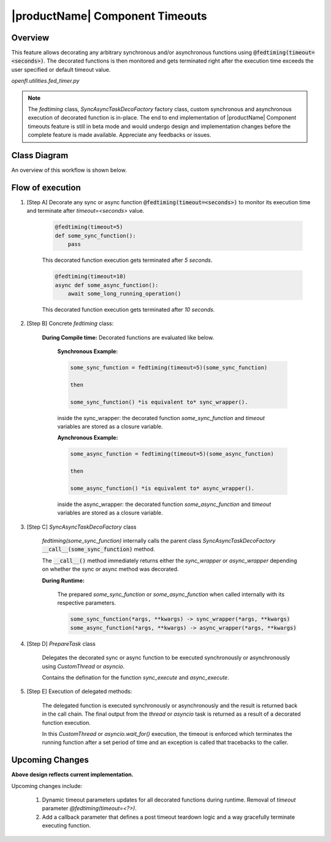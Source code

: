 .. # Copyright (C) 2020-2023 Intel Corporation
.. # SPDX-License-Identifier: Apache-2.0

*******************************************************
|productName| Component Timeouts
*******************************************************

.. _comp_timeout_overview:

Overview
========

This feature allows decorating any arbitrary synchronous and/or asynchronous functions using :code:`@fedtiming(timeout=<seconds>)`. 
The decorated functions is then monitored and gets terminated right after the execution time exceeds the user specified or default timeout value.

`openfl.utilities.fed_timer.py`

.. note::
     
    The `fedtiming` class, `SyncAsyncTaskDecoFactory` factory class, custom synchronous and asynchronous execution of decorated function is in-place. The end to end implementation of |productName| Component timeouts feature is still in beta mode and would undergo design and implementation changes before the complete feature is made available. Appreciate any feedbacks or issues.


.. _comp_timeout_design:

Class Diagram
===========================

An overview of this workflow is shown below.

.. figure:: /images/timeout_design.png

.. class:: center
 Overview of the component timeout class diagram



.. _comp_timeout_flow_of_execution:

Flow of execution
===================

#. [Step A] Decorate any sync or async function :code:`@fedtiming(timeout=<seconds>)` to monitor its execution time and terminate after `timeout=<seconds>` value.


      .. code-block:: console

        @fedtiming(timeout=5)
        def some_sync_function():
            pass

      | This decorated function execution gets terminated after `5 seconds`.

      .. code-block:: console

        @fedtiming(timeout=10)
        async def some_async_function():
            await some_long_running_operation()

      | This decorated function execution gets terminated after `10 seconds`.

#. [Step B] Concrete `fedtiming` class:

    **During Compile time:** Decorated functions are evaluated like below.
       
      **Synchronous Example:**

      .. code-block:: console

        some_sync_function = fedtiming(timeout=5)(some_sync_function)

        then 

        some_sync_function() *is equivalent to* sync_wrapper().

      inside the sync_wrapper: the decorated function `some_sync_function` and `timeout` variables are stored as a closure variable.
        
      **Aynchronous Example:**

      .. code-block:: console

        some_async_function = fedtiming(timeout=5)(some_async_function)

        then 

        some_async_function() *is equivalent to* async_wrapper().

      inside the async_wrapper: the decorated function `some_async_function` and `timeout` variables are stored as a closure variable.
        
    
#. [Step C] `SyncAsyncTaskDecoFactory` class 

    `fedtiming(some_sync_function)` internally calls the parent class `SyncAsyncTaskDecoFactory` :code:`__call__(some_sync_function)` method.
    
    The :code:`__call__()` method immediately returns either the `sync_wrapper` or `async_wrapper` depending on whether the sync or async method was decorated.
      

    **During Runtime:**
       
     The prepared `some_sync_function` or `some_async_function` when called internally with its respective parameters.

     .. code-block:: console

      some_sync_function(*args, **kwargs) -> sync_wrapper(*args, **kwargs)
      some_async_function(*args, **kwargs) -> async_wrapper(*args, **kwargs)


#. [Step D] `PrepareTask` class
    
    Delegates the decorated sync or async function to be executed synchronously or asynchronously using `CustomThread` or `asyncio`.
    
    Contains the defination for the function `sync_execute` and `async_execute`.

#. [Step E] Execution of delegated methods:

    The delegated function is executed synchronously or asynchronously and the result is returned back in the call chain.
    The final output from the `thread` or `asyncio` task is returned as a result of a decorated function execution.

    In this `CustomThread` or `asyncio.wait_for()` execution, the timeout is enforced which terminates the running function after a set period of time and an exception is called that tracebacks to the caller.

.. _comp_timeout_upcoming_feature:

Upcoming Changes
===================

**Above design reflects current implementation.**

Upcoming changes include:

 1. Dynamic timeout parameters updates for all decorated functions during runtime. Removal of `timeout` parameter `@fedtiming(timeout=<?>)`.

 2. Add a callback parameter that defines a post timeout teardown logic and a way gracefully terminate executing function.
